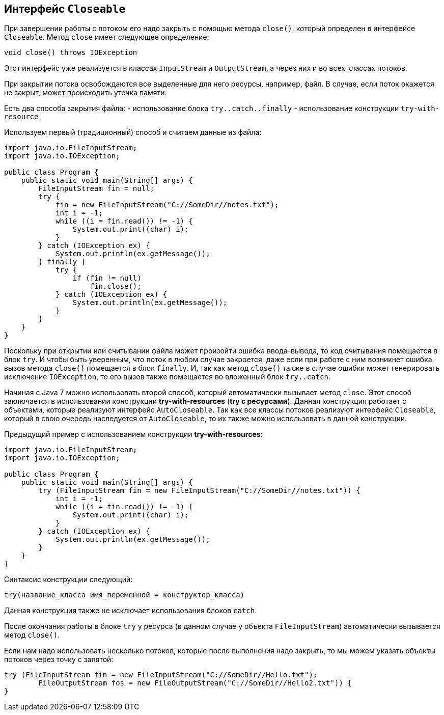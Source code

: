 == Интерфейс `Closeable`

При завершении работы с потоком его надо закрыть с помощью метода `close()`, который определен в интерфейсе `Closeable`. Метод `close` имеет следующее определение:

[source, java]
----
void close() throws IOException
----

Этот интерфейс уже реализуется в классах `InputStream` и `OutputStream`, а через них и во всех классах потоков.

При закрытии потока освобождаются все выделенные для него ресурсы, например, файл. В случае, если поток окажется не закрыт, может происходить утечка памяти.

Есть два способа закрытия файла:
- использование блока `try..catch..finally`
- использование конструкции `try-with-resource`

Используем первый (традиционный) способ и считаем данные из файла:

[source, java]
----
import java.io.FileInputStream;
import java.io.IOException;

public class Program {
    public static void main(String[] args) {
        FileInputStream fin = null;
        try {
            fin = new FileInputStream("C://SomeDir//notes.txt");
            int i = -1;
            while ((i = fin.read()) != -1) {
                System.out.print((char) i);
            }
        } catch (IOException ex) {
            System.out.println(ex.getMessage());
        } finally {
            try {
                if (fin != null)
                    fin.close();
            } catch (IOException ex) {
                System.out.println(ex.getMessage());
            }
        }
    }
}
----

Поскольку при открытии или считывании файла может произойти ошибка ввода-вывода, то код считывания помещается в блок `try`. И чтобы быть уверенным, что поток в любом случае закроется, даже если при работе с ним возникнет ошибка, вызов метода `close()` помещается в блок `finally`. И, так как метод `close()` также в случае ошибки может генерировать исключение `IOException`, то его вызов также помещается во вложенный блок `try..catch`.

Начиная с Java 7 можно использовать второй способ, который автоматически вызывает метод `close`. Этот способ заключается в использовании конструкции *try-with-resources* (*try с ресурсами*). Данная конструкция работает с объектами, которые реализуют интерфейс `AutoCloseable`. Так как все классы потоков реализуют интерфейс `Closeable`, который в свою очередь наследуется от `AutoCloseable`, то их также можно использовать в данной конструкции.

Предыдущий пример с использованием конструкции *try-with-resources*:

[source, java]
----
import java.io.FileInputStream;
import java.io.IOException;

public class Program {
    public static void main(String[] args) {
        try (FileInputStream fin = new FileInputStream("C://SomeDir//notes.txt")) {
            int i = -1;
            while ((i = fin.read()) != -1) {
                System.out.print((char) i);
            }
        } catch (IOException ex) {
            System.out.println(ex.getMessage());
        }
    }
}
----

Синтаксис конструкции следующий:

[source, java]
----
try(название_класса имя_переменной = конструктор_класса)
----

Данная конструкция также не исключает использования блоков `catch`.

После окончания работы в блоке `try` у ресурса (в данном случае у объекта `FileInputStream`) автоматически вызывается метод `close()`.

Если нам надо использовать несколько потоков, которые после выполнения надо закрыть, то мы можем указать объекты потоков через точку с запятой:

[source, java]
----
try (FileInputStream fin = new FileInputStream("C://SomeDir//Hello.txt");
        FileOutputStream fos = new FileOutputStream("C://SomeDir//Hello2.txt")) {
}
----
